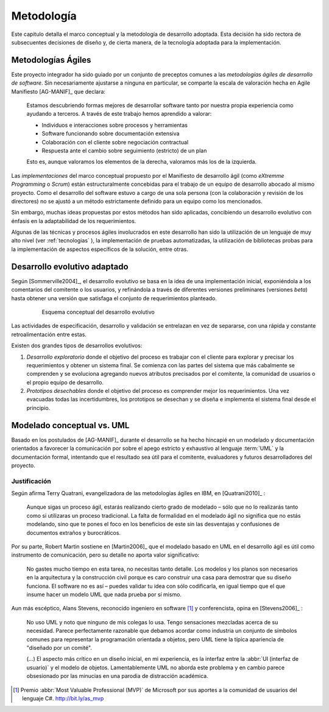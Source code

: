 .. _metodologia:

Metodología
***********

Este capitulo detalla el marco conceptual y la metodología de desarrollo adoptada.
Esta decisión ha sido rectora de subsecuentes decisiones de diseño y, de cierta manera,  
de la tecnología adoptada para la implementación.


Metodologías Ágiles
===================

Este proyecto integrador ha sido guiado por un conjunto de preceptos 
comunes a las *metodologías ágiles de desarrollo de software*. 
Sin necesariamente ajustarse a ninguna en particular, se comparte
la escala de valoración hecha en Agile Manifiesto [AG-MANIF]_ que declara:

    Estamos descubriendo formas mejores de desarrollar
    software tanto por nuestra propia experiencia como
    ayudando a terceros. A través de este trabajo hemos
    aprendido a valorar:

    * Individuos e interacciones sobre procesos y herramientas
    * Software funcionando sobre documentación extensiva
    * Colaboración con el cliente sobre negociación contractual
    * Respuesta ante el cambio sobre seguimiento (estricto) de un plan

    Esto es, aunque valoramos los elementos de la derecha,
    valoramos más los de la izquierda.

Las *implementaciones* del marco conceptual propuesto por el Manifiesto de 
desarrollo ágil (como *eXtremme Programming* o *Scrum*) están estructuralmente 
concebidas para el trabajo de un equipo de desarrollo abocado al mismo proyecto. 
Como el desarrollo  del software estuvo a cargo de una sola persona 
(con la colaboración y revisión de los directores) no se ajustó 
a un método estrictamente definido para un equipo como los mencionados. 

Sin embargo, muchas ideas propuestas por estos métodos han sido aplicadas, 
concibiendo un desarrollo evolutivo con énfasis en la adaptabilidad 
de los requerimientos. 

Algunas de las técnicas y procesos ágiles involucrados en este desarrollo 
han sido la utilización de un lenguaje de muy alto nivel (ver :ref:`tecnologias` ), 
la implementación de pruebas automatizadas, la utilización de bibliotecas 
probas para la implementación de aspectos específicos de la solución, entre 
otras.   

.. _desarrollo:

Desarrollo evolutivo adaptado
=============================

Según [Sommerville2004]_, el desarrollo evolutivo se basa en la idea de 
una implementación inicial, exponiéndola a los comentarios del comitente o 
los usuarios, y refinándola a través de diferentes versiones preliminares 
(versiones *beta*) hasta obtener una versión que satisfaga el conjunto de 
requerimientos planteado. 

 .. figure:: images/desarrollo_evolutivo.png

    Esquema conceptual del desarrollo evolutivo

Las actividades de especificación, desarrollo y validación se entrelazan en 
vez de separarse, con una rápida y constante retroalimentación entre estas. 

Existen dos grandes tipos de desarrollos evolutivos: 

1.  *Desarrollo exploratorio* donde el objetivo del proceso es trabajar con el 
    cliente para explorar y precisar los requerimientos y obtener un sistema 
    final. Se comienza con las partes del sistema que más cabalmente se 
    comprenden y se evoluciona agregando nuevos atributos precisados por el 
    comitente, la comunidad de usuarios o el propio equipo de desarrollo. 

2.  *Prototipos desechables* donde el objetivo del proceso es comprender 
    mejor los requerimientos. Una vez evacuadas todas las incertidumbres, los 
    prototipos se desechan y se diseña e implementa el sistema final desde el 
    principio.

.. _anti-uml:

Modelado conceptual vs. UML
===========================

Basado en los postulados de [AG-MANIF]_ durante el desarrollo se ha hecho hincapié
en un modelado y documentación orientados a favorecer la comunicación
por sobre el apego estricto y exhaustivo al lenguaje :term:`UML` y la documentación formal,
intentando que el resultado sea útil para el comitente, evaluadores y futuros desarrolladores 
del proyecto.


Justificación
-------------

Según afirma Terry Quatrani, evangelizadora de las metodologías ágiles en IBM, 
en [Quatrani2010]_ :

    Aunque sigas un proceso ágil, estarás realizando cierto grado de modelado
    – sólo que no lo realizarás tanto como si utilizaras un proceso tradicional. 
    La falta de formalidad en el modelado ágil no significa que no estás modelando, 
    sino que te pones el foco en los beneficios de este sin las desventajas 
    y confusiones de documentos extraños y burocráticos. 

Por su parte, Robert Martin sostiene en [Martin2006]_ que el modelado basado en UML
en el desarrollo ágil es útil como instrumento de comunicación, 
pero su detalle no aporta valor significativo:

    No gastes mucho tiempo en esta tarea, no necesitas tanto detalle. 
    Los modelos y los planos son necesarios en la arquitectura y la construcción
    civil porque es caro construir una casa para demostrar que su diseño funciona. 
    El software no es así – puedes validar tu idea con sólo codificarla, en igual
    tiempo que el que insume hacer un modelo UML que nada prueba por sí
    mismo.
    
Aun más escéptico, Alans Stevens, reconocido ingeniero en software [#]_
y conferencista, opina en [Stevens2006]_ : 

    No uso UML y noto que ninguno de mis colegas lo usa. Tengo sensaciones 
    mezcladas acerca de su necesidad. Parece perfectamente razonable que debamos
    acordar como industria un conjunto de símbolos comunes para representar 
    la programación orientada a objetos, pero UML tiene la típica apariencia 
    de "diseñado por un comité". 
    
    (...) El aspecto más crítico en un diseño inicial, en mi experiencia, 
    es la interfaz entre la :abbr:`UI (interfaz de usuario)` y el modelo de 
    objetos. Lamentablemente UML no aborda este problema y en cambio parece
    obsesionado por las minucias en una parodia de distracción académica. 
    


.. [#] Premio :abbr:`Most Valuable Professional (MVP)` de Microsoft por sus aportes
       a la comunidad de usuarios del lenguaje C#. http://bit.ly/as_mvp 
